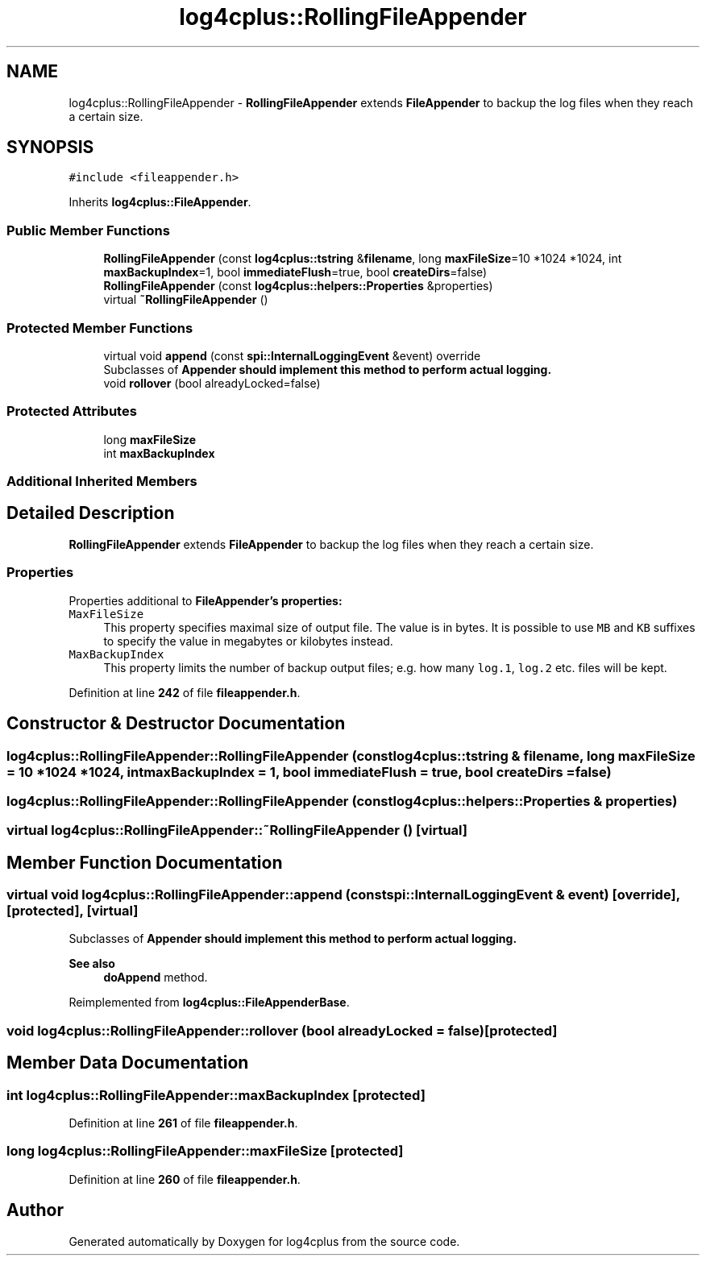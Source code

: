.TH "log4cplus::RollingFileAppender" 3 "Fri Sep 20 2024" "Version 3.0.0" "log4cplus" \" -*- nroff -*-
.ad l
.nh
.SH NAME
log4cplus::RollingFileAppender \- \fBRollingFileAppender\fP extends \fBFileAppender\fP to backup the log files when they reach a certain size\&.  

.SH SYNOPSIS
.br
.PP
.PP
\fC#include <fileappender\&.h>\fP
.PP
Inherits \fBlog4cplus::FileAppender\fP\&.
.SS "Public Member Functions"

.in +1c
.ti -1c
.RI "\fBRollingFileAppender\fP (const \fBlog4cplus::tstring\fP &\fBfilename\fP, long \fBmaxFileSize\fP=10 *1024 *1024, int \fBmaxBackupIndex\fP=1, bool \fBimmediateFlush\fP=true, bool \fBcreateDirs\fP=false)"
.br
.ti -1c
.RI "\fBRollingFileAppender\fP (const \fBlog4cplus::helpers::Properties\fP &properties)"
.br
.ti -1c
.RI "virtual \fB~RollingFileAppender\fP ()"
.br
.in -1c
.SS "Protected Member Functions"

.in +1c
.ti -1c
.RI "virtual void \fBappend\fP (const \fBspi::InternalLoggingEvent\fP &event) override"
.br
.RI "Subclasses of \fC\fBAppender\fP\fP should implement this method to perform actual logging\&. "
.ti -1c
.RI "void \fBrollover\fP (bool alreadyLocked=false)"
.br
.in -1c
.SS "Protected Attributes"

.in +1c
.ti -1c
.RI "long \fBmaxFileSize\fP"
.br
.ti -1c
.RI "int \fBmaxBackupIndex\fP"
.br
.in -1c
.SS "Additional Inherited Members"
.SH "Detailed Description"
.PP 
\fBRollingFileAppender\fP extends \fBFileAppender\fP to backup the log files when they reach a certain size\&. 


.SS "Properties"
.PP
Properties additional to \fC\fBFileAppender\fP\fP's properties:
.PP
.IP "\fB\fCMaxFileSize\fP \fP" 1c
This property specifies maximal size of output file\&. The value is in bytes\&. It is possible to use \fCMB\fP and \fCKB\fP suffixes to specify the value in megabytes or kilobytes instead\&.
.PP
.IP "\fB\fCMaxBackupIndex\fP \fP" 1c
This property limits the number of backup output files; e\&.g\&. how many \fClog\&.1\fP, \fClog\&.2\fP etc\&. files will be kept\&. 
.PP

.PP
Definition at line \fB242\fP of file \fBfileappender\&.h\fP\&.
.SH "Constructor & Destructor Documentation"
.PP 
.SS "log4cplus::RollingFileAppender::RollingFileAppender (const \fBlog4cplus::tstring\fP & filename, long maxFileSize = \fC10 *1024 *1024\fP, int maxBackupIndex = \fC1\fP, bool immediateFlush = \fCtrue\fP, bool createDirs = \fCfalse\fP)"

.SS "log4cplus::RollingFileAppender::RollingFileAppender (const \fBlog4cplus::helpers::Properties\fP & properties)"

.SS "virtual log4cplus::RollingFileAppender::~RollingFileAppender ()\fC [virtual]\fP"

.SH "Member Function Documentation"
.PP 
.SS "virtual void log4cplus::RollingFileAppender::append (const \fBspi::InternalLoggingEvent\fP & event)\fC [override]\fP, \fC [protected]\fP, \fC [virtual]\fP"

.PP
Subclasses of \fC\fBAppender\fP\fP should implement this method to perform actual logging\&. 
.PP
\fBSee also\fP
.RS 4
\fBdoAppend\fP method\&. 
.RE
.PP

.PP
Reimplemented from \fBlog4cplus::FileAppenderBase\fP\&.
.SS "void log4cplus::RollingFileAppender::rollover (bool alreadyLocked = \fCfalse\fP)\fC [protected]\fP"

.SH "Member Data Documentation"
.PP 
.SS "int log4cplus::RollingFileAppender::maxBackupIndex\fC [protected]\fP"

.PP
Definition at line \fB261\fP of file \fBfileappender\&.h\fP\&.
.SS "long log4cplus::RollingFileAppender::maxFileSize\fC [protected]\fP"

.PP
Definition at line \fB260\fP of file \fBfileappender\&.h\fP\&.

.SH "Author"
.PP 
Generated automatically by Doxygen for log4cplus from the source code\&.
